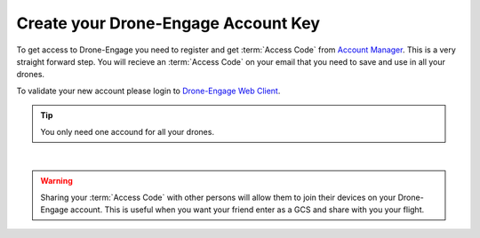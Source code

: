 .. _de-account-create:


====================================
Create your Drone-Engage Account Key
====================================

To get access to Drone-Engage you need to register and get :term:`Access Code` from `Account Manager <http://droneengage.com:8021/accounts.html>`_.
This is a very straight forward step. You will recieve an :term:`Access Code` on your email that you need to save and use in all your drones.


To validate your new account please login to `Drone-Engage Web Client <https://droneengage.com:8021/webclient.html>`_.

.. tip::
    You only need one accound for all your drones.



.. youtube:: baHWBc6RvaE
|

.. warning::
    Sharing your :term:`Access Code` with other persons will allow them to join their devices on your Drone-Engage account. This is useful when you want your friend enter as a GCS and share with you your flight.




